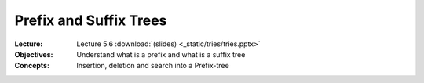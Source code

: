 =======================
Prefix and Suffix Trees
=======================

:Lecture: Lecture 5.6 :download:`(slides) <_static/tries/tries.pptx>`
:Objectives: Understand what is a prefix and what is a suffix tree
:Concepts: Insertion, deletion and search into a Prefix-tree
